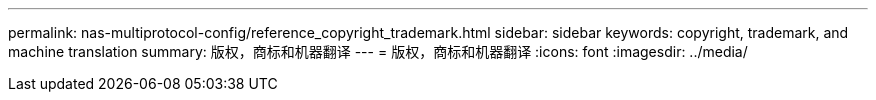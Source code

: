 ---
permalink: nas-multiprotocol-config/reference_copyright_trademark.html 
sidebar: sidebar 
keywords: copyright, trademark, and machine translation 
summary: 版权，商标和机器翻译 
---
= 版权，商标和机器翻译
:icons: font
:imagesdir: ../media/


